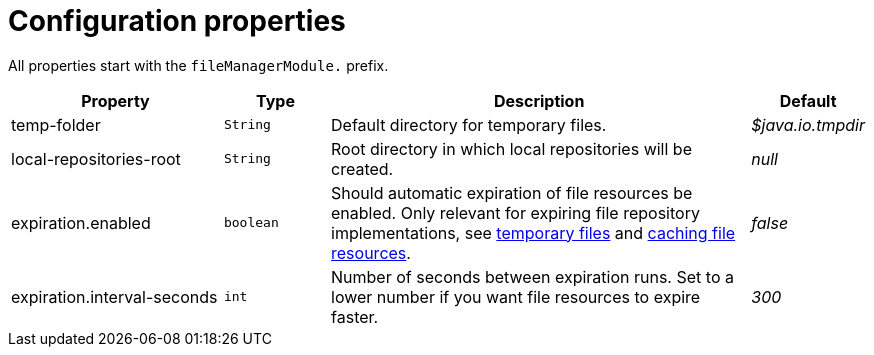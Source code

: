 = Configuration properties

All properties start with the `fileManagerModule.` prefix.

[cols="2,1,4,1",options=header]
|===
|Property |Type |Description |Default

|temp-folder
|`String`
|Default directory for temporary files. +
|_$java.io.tmpdir_

|local-repositories-root
|`String`
|Root directory in which local repositories will be created.
|_null_

|expiration.enabled
|`boolean`
|Should automatic expiration of file resources be enabled.
Only relevant for expiring file repository implementations, see xref:file-repositories/expiring.adoc[temporary files] and xref:file-repositories/caching.adoc[caching file resources].
|_false_

|expiration.interval-seconds
|`int`
|Number of seconds between expiration runs.
Set to a lower number if you want file resources to expire faster.
|_300_

|===